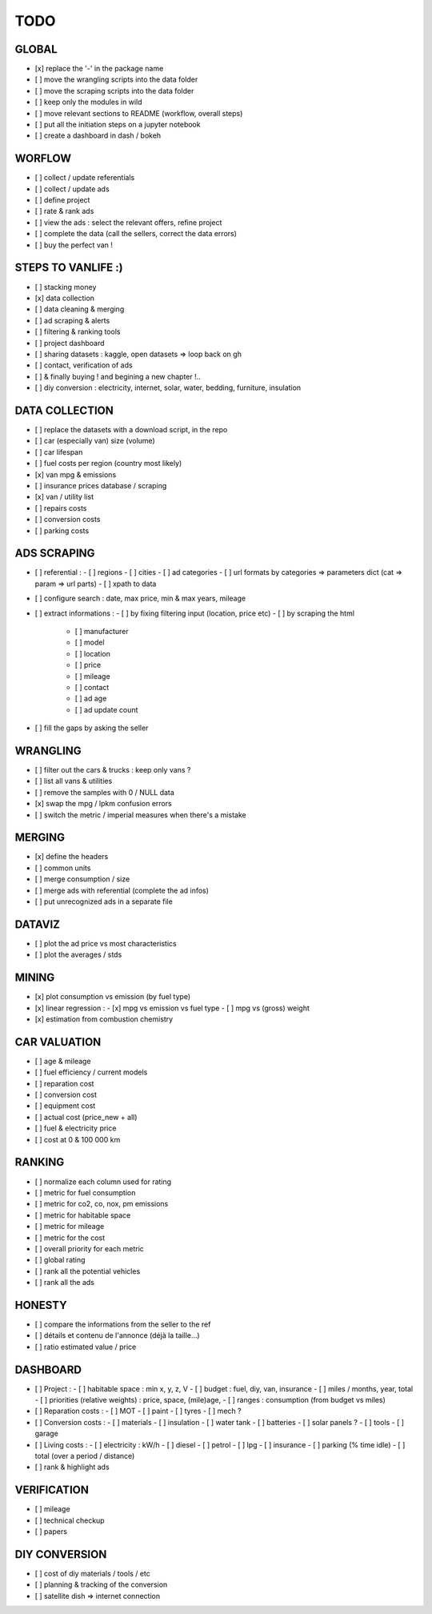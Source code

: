 ####
TODO
####

******
GLOBAL
******

- [x] replace the '-' in the package name
- [ ] move the wrangling scripts into the data folder
- [ ] move the scraping scripts into the data folder
- [ ] keep only the modules in wild
- [ ] move relevant sections to README (workflow, overall steps)
- [ ] put all the initiation steps on a jupyter notebook
- [ ] create a dashboard in dash / bokeh

*******
WORFLOW
*******

- [ ] collect / update referentials
- [ ] collect / update ads
- [ ] define project
- [ ] rate & rank ads
- [ ] view the ads : select the relevant offers, refine project
- [ ] complete the data (call the sellers, correct the data errors)
- [ ] buy the perfect van !

*******************
STEPS TO VANLIFE :)
*******************

- [ ] stacking money
- [x] data collection
- [ ] data cleaning & merging
- [ ] ad scraping & alerts
- [ ] filtering & ranking tools
- [ ] project dashboard
- [ ] sharing datasets : kaggle, open datasets => loop back on gh
- [ ] contact, verification of ads
- [ ] & finally buying ! and begining a new chapter !..
- [ ] diy conversion : electricity, internet, solar, water, bedding, furniture, insulation

***************
DATA COLLECTION
***************

- [ ] replace the datasets with a download script, in the repo
- [ ] car (especially van) size (volume)
- [ ] car lifespan
- [ ] fuel costs per region (country most likely)
- [x] van mpg & emissions
- [ ] insurance prices database / scraping
- [x] van / utility list
- [ ] repairs costs
- [ ] conversion costs
- [ ] parking costs

************
ADS SCRAPING
************

- [ ] referential :
  - [ ] regions
  - [ ] cities
  - [ ] ad categories
  - [ ] url formats by categories => parameters dict (cat => param => url parts)
  - [ ] xpath to data
- [ ] configure search : date, max price, min & max years, mileage
- [ ] extract informations :
  - [ ] by fixing filtering input (location, price etc)
  - [ ] by scraping the html
    - [ ] manufacturer
    - [ ] model
    - [ ] location
    - [ ] price
    - [ ] mileage
    - [ ] contact
    - [ ] ad age
    - [ ] ad update count
- [ ] fill the gaps by asking the seller

*********
WRANGLING
*********

- [ ] filter out the cars & trucks : keep only vans ?
- [ ] list all vans & utilities
- [ ] remove the samples with 0 / NULL data
- [x] swap the mpg / lpkm confusion errors
- [ ] switch the metric / imperial measures when there's a mistake

*******
MERGING
*******

- [x] define the headers
- [ ] common units
- [ ] merge consumption / size
- [ ] merge ads with referential (complete the ad infos)
- [ ] put unrecognized ads in a separate file

*******
DATAVIZ
*******

- [ ] plot the ad price vs most characteristics
- [ ] plot the averages / stds

******
MINING
******

- [x] plot consumption vs emission (by fuel type)
- [x] linear regression :
  - [x] mpg vs emission vs fuel type
  - [ ] mpg vs (gross) weight
- [x] estimation from combustion chemistry

*************
CAR VALUATION
*************

- [ ] age & mileage
- [ ] fuel efficiency / current models
- [ ] reparation cost
- [ ] conversion cost
- [ ] equipment cost
- [ ] actual cost (price_new + all)
- [ ] fuel & electricity price
- [ ] cost at 0 & 100 000 km

*******
RANKING
*******

- [ ] normalize each column used for rating
- [ ] metric for fuel consumption
- [ ] metric for co2, co, nox, pm emissions
- [ ] metric for habitable space
- [ ] metric for mileage
- [ ] metric for the cost
- [ ] overall priority for each metric
- [ ] global rating
- [ ] rank all the potential vehicles
- [ ] rank all the ads

*******
HONESTY
*******

- [ ] compare the informations from the seller to the ref
- [ ] détails et contenu de l'annonce (déjà la taille...)
- [ ] ratio estimated value / price

*********
DASHBOARD
*********

- [ ] Project :
  - [ ] habitable space : min x, y, z, V
  - [ ] budget : fuel, diy, van, insurance
  - [ ] miles / months, year, total
  - [ ] priorities (relative weights) : price, space, (mile)age, 
  - [ ] ranges : consumption (from budget vs miles)
- [ ] Reparation costs :
  - [ ] MOT
  - [ ] paint
  - [ ] tyres
  - [ ] mech ?
- [ ] Conversion costs :
  - [ ] materials
  - [ ] insulation
  - [ ] water tank
  - [ ] batteries
  - [ ] solar panels ?
  - [ ] tools
  - [ ] garage
- [ ] Living costs :
  - [ ] electricity : kW/h
  - [ ] diesel
  - [ ] petrol
  - [ ] lpg
  - [ ] insurance
  - [ ] parking (% time idle)
  - [ ] total (over a period / distance)
- [ ] rank & highlight ads

************
VERIFICATION
************

- [ ] mileage
- [ ] technical checkup
- [ ] papers

**************
DIY CONVERSION
**************

- [ ] cost of diy materials / tools / etc
- [ ] planning & tracking of the conversion
- [ ] satellite dish => internet connection
